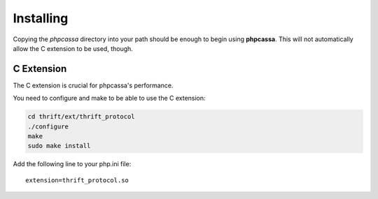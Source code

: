 .. _installing:

Installing
==========
Copying the `phpcassa` directory into your path should be enough to
begin using **phpcassa**.  This will not automatically allow the
C extension to be used, though.

C Extension
-----------
The C extension is crucial for phpcassa's performance.

You need to configure and make to be able to use the C extension:

.. code-block:: bash

    cd thrift/ext/thrift_protocol
    ./configure
    make
    sudo make install

Add the following line to your php.ini file:

::

    extension=thrift_protocol.so

